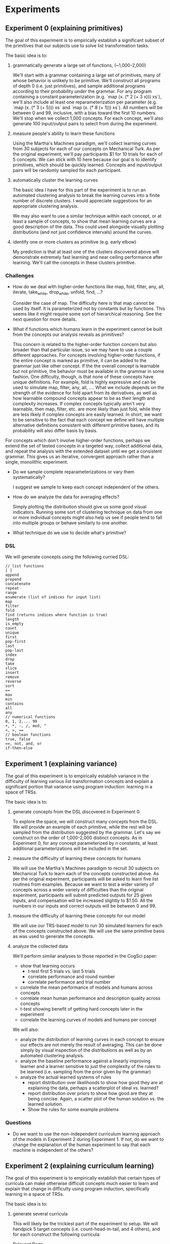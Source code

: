 * Experiments
** Experiment 0 (explaining primitives)
The goal of this experiment is to empirically establish a significant subset of the primitives that our subjects use to solve list transformation tasks.

The basic idea is to:
1. grammatically generate a large set of functions, (~1,000-2,000)

   We'll start with a grammar containing a large set of primitives, many of whose behavior is unlikely to be primitive. We'll construct all programs of depth 0 (i.e. just primitives), and sample additional programs according to their probability under the grammar. For any program containing a constant parameterization (e.g. `map (x. (* 2 (+ 3 x))) xs`), we'll also include at least one reparameterization per parameter (e.g. `map (x. (* 3 (+ 5))) xs` and `map (x. (* 8 (+ 1))) xs`). All numbers will be between 0 and 99, inclusive, with a bias toward the first 10 numbers. We'll stop when we collect 1,000 concepts. For each concept, we'll also generate 100 input/output pairs to select from during the experiment.

2. measure people's ability to learn these functions

   Using the Martha's Machines paradigm, we'll collect learning curves from 30 subjects for each of our concepts on Mechanical Turk. As per the original experiment, we'll pay participants $1 for 10 trials for each of 5 concepts. We can stick with 10 here because our goal is to identify primitives, which should be quickly learned. Concepts and input/output pairs will be randomly sampled for each participant.

3. automatically cluster the learning curves

   The basic idea I have for this part of the experiment is to run an automated clustering analysis to break the learning curves into a finite number of discrete clusters. I would appreciate suggestions for an appropriate clustering analysis.

   We may also want to use a similar technique within each concept, or at least a sample of concepts, to show that mean learning curves are a good description of the data. This could used alongside visually plotting distributions (and not just confidence intervals) around the curves.

4. identify one or more clusters as primitive (e.g. early elbow)

   My prediction is that at least one of the clusters discovered above will demonstrate extremely fast learning and near ceiling performance after learning. We'll call the concepts in these clusters primitive.

*** Challenges
- How do we deal with higher-order functions like map, fold, filter, any, all, iterate, take_while, drop_while, unfold, find, ...?

  Consider the case of map. The difficulty here is that map cannot be used by itself. It is parameterized not by constants but by functions. This seems like it might require some sort of hierarchical reasoning. See the next question for more details.

- What if functions which humans learn in the experiment cannot be built from the concepts our analysis reveals as primitives?

  This concern is related to the higher-order function concern but also broader than that particular issue, so we may have to use a couple different approaches. For concepts involving higher-order functions, if the entire concept is marked as primitive, it can be added to the grammar just like other concept. If the the overall concept is learnable but not primitive, the behavior must be available in the grammar in some fashion. One difficulty, though, is that none of these concepts have unique definitions. For example, fold is highly expressive and can be used to simulate map, filter, any, all, .... What we include depends on the strength of the evidence for fold apart from its derivatives, as well as how learnable compound concepts appear to be as their length and complexity increases. If complex concepts typically aren't very learnable, then map, filter, etc. are more likely than just fold, while they are less likely if complex concepts are easily learned. In short, we want to be sensitive to the fact that each concept we define will have multiple alternative definitions consistent with different primitive bases, and its probability will also differ basis by basis.

For concepts which don't involve higher-order functions, perhaps we extend the set of tested concepts in a targeted way, collect additional data, and repeat the analysis with the extended dataset until we get a consistent grammar. This gives us an iterative, convergent approach rather than a single, monolithic experiment.

- Do we sample complete reparameterizations or vary them systematically?

  I suggest we sample to keep each concept independent of the others.

- How do we analyze the data for averaging effects?

  Simply plotting the distribution should give us some good visual indicators. Running some sort of clustering technique on data from one or more individual concepts might also help us see if people tend to fall into multiple groups or behave similarly to one another.

- What technique do we use to decide what's primitive?
*** DSL

We will generate concepts using the following curried DSL:

#+BEGIN_EXAMPLE
// list functions
[ ]
append
prepend
concatenate
repeat
range
enumerate (list of indices for input list)
map
filter
fold
find (returns indices where function is true)
length
is_empty
count
unique
first
pop-first
last
pop-last
index
drop
take
slice
insert
remove
reverse
sort
==
max
min
contains
all
any
// numerical functions
0, 1, 2,... 99
+, *, -, /, mod, ^
<, >, ==
// boolean functions
true, false
==, not, and, or
if-then-else
#+END_EXAMPLE
** Experiment 1 (explaining variance)
The goal of this experiment is to empirically establish variance in the difficulty of learning various list transformation concepts and explain a significant portion that variance using program induction: learning in a space of TRSs.

The basic idea is to:
1. generate concepts from the DSL discovered in Experiment 0.

   To explore the space, we will construct many concepts from the DSL. We will provide an example of each primitive, while the rest will be sampled from the distribution suggested by the grammar. Let's say we construct on the order of 1,000-2,000 distinct concepts. As in Experiment 0, for any concept parameterized by n constants, at least additional parameterizations will be included in the set.

2. measure the difficulty of learning these concepts for humans

   We will use the Martha's Machines paradigm to recruit 30 subjects on Mechanical Turk to learn each of the concepts constructed above. As per the original experiment, participants will be asked to learn five list routines from examples. Because we want to test a wider variety of concepts across a wider variety of difficulties than the original experiment, participants will submit predicted outputs for 25 given inputs, and compensation will be increased slightly to $1.50. All the numbers in our inputs and correct outputs will be between 0 and 99.

3. measure the difficulty of learning these concepts for our model

   We will use our TRS-based model to run 30 simulated learners for each of the concepts constructed above. We will use the same primitive basis as was used to generate the concepts.

4. analyze the collected data

   We'll perform similar analyses to those reported in the CogSci paper:
   - show that learning occurs
     - t-test first 5 trials vs. last 5 trials
     - correlate performance and round number
     - correlate performance and trial number
   - correlate the mean performance of models and humans across concepts
   - correlate mean human performance and description quality across concepts
   - t-test showing benefit of getting hard concepts later in the experiment
   - correlate the learning curves of models and humans per concept

   We will also:
   - analyze the distribution of learning curves in each concept to ensure our effects are not merely the result of averaging. This can be done simply by visual inspection of the distributions as well as by an automated clustering analysis.
   - analyze the baseline performance against a linearly improving learner and a learner sensitive to just the complexity of the rules to be learned (i.e. sampling from the prior given by the grammar)
   - analyze the actual learned systems of rules
     - report distribution over likelihoods to show how good they are at explaining the data, perhaps a scatterplot of ideal vs. learned?
     - report distribution over priors to show how good are they at being concise. Again, a scatter plot of the human solution vs. the learned solution.
     - Show the rules for some example problems

*** Questions
- Do we want to use the non-independent curriculum learning approach of the models in Experiment 2 during Experiment 1. If not, do we want to change the explanation of the human experiment to say that each machine is independent of the others?
** Experiment 2 (explaining curriculum learning)
The goal of this experiment is to empirically establish that certain types of curricula can make otherwise difficult concepts much easier to learn and explain that change in difficulty using program induction, specifically learning in a space of TRSs.

The basic idea is to:
1. generate several curricula

   This will likely be the trickiest part of the experiment to setup. We will handpick 5 target concepts (i.e. count-head-in-tail, and 4 others), and for each construct the following curricula:
   - Relevant Parts :: this curriculum will teach each named concept that appears in the definition of the target but will not combine them in any way. For example, if C(xs) = A(B(C(xs)), D(E(xs), F(xs))), then A, B, C, D, E, and F would form the curriculum. The order of the curriculum will be randomized.

   - Building Up :: this curriculum will successively teach not only each named concept but also any combinations of these parts that might appear in the definition of the target concept. For example if C(xs) = A(B(C(xs)), D(E(xs), F(xs))), then A, B, C, D, E, F, x. B(C(x)), and x. D(E(x), F(x)) would form the curriculum. This is a longer and more gradual curriculum, and not all the components may seem like useful concepts on their own. Complex parts wouldn't be taught until their components had been learned, but the order would otherwise be random.

   - Sampling :: this curriculum will randomly sample a fixed number of subparts of the target concept and teach them.  For example if C(xs) = A(B(C(xs)), D(E(xs), F(xs))), then B, x,y. D(E(x), y), F, x. B(C(x)), and C might form the curriculum. The order of the curriculum would be randomized.

   - Distractor :: this curriculum will consist of the relevant parts curriculum interleaved with randomly selected distractor concepts. The order of the curriculum will be randomized.

   - no curriculum :: participants simply get extra trials on the target concept

   - Random :: this curriculum will not incorporate the components of the target concept and will instead use randomly selected concepts of equivalent description length.

   - Adversarial :: this curriculum will consist of a relevant parts curriculum for a different target concept.

2. measure the difficulty of human learning in each curriculum

   We will use the Martha's Machines paradigm to recruit 30 subjects on Mechanical Turk to learn each of the concepts constructed above. Participants will be asked to learn N list routines from examples, where N is dictated by the curriculum and target concept. Because we want to test a wider variety of concepts across a wider variety of difficulties than the original experiment, participants will submit predicted outputs for 25 given inputs, and compensation will be increased slightly to $1.50. All the numbers in our inputs and correct outputs will be between 0 and 99.

3. measure the difficulty of model learning in each curriculum

   We will use our TRS-based model to run 30 simulated learners for each of the concepts constructed above. We will use the same primitive basis as was used to generate the concepts. The major hiccup here is that, unlike experiment 1, we will not treat the concepts independently. The best hypotheses at the end of the first concept will be used as the initial hypotheses when learning the second concept, and so on through the target concept. Moreover, the data from all concepts will accumulate, providing incentive to maintain and/or improve previously learned concepts while also learning the current concept.

4. analyze the collected data

   - test for differences in performance of the various conditions
   - correlate human and model performance on the various curricula
     - mean performance
     - learning curve performance
   - regression predicting target performance using curriculum performance
   - look at changes in solution quality distributions across conditions in the models, for prior, likelihood, and posterior.
   - report some of the learned systems of rules

*** Questions
- Are these the right curricula to consider?
- What will our four other target concepts be?
- What other analyses would we like to run?
** other considerations
- We need to pay special attention to making predicted outputs fast and easy to enter. Making predictions should be as easy as typing a list of digits, perhaps separated by space or tab.
- Before beginning the experiments, we may want to conduct some sort of power analysis to better justify exactly how many subjects we need.
